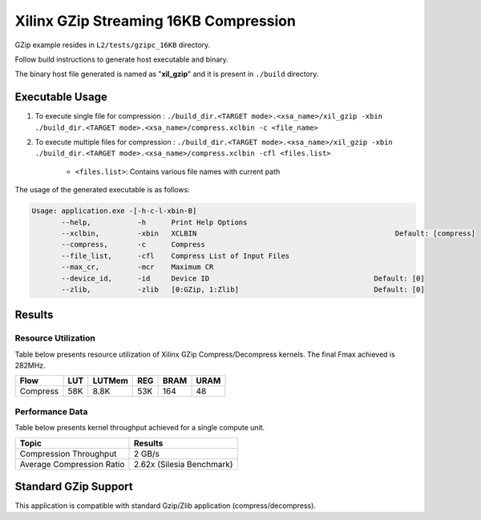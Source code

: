 ======================================
Xilinx GZip Streaming 16KB Compression
======================================

GZip example resides in ``L2/tests/gzipc_16KB`` directory. 

Follow build instructions to generate host executable and binary.

The binary host file generated is named as "**xil_gzip**" and it is present in ``./build`` directory.

Executable Usage
----------------

1. To execute single file for compression 	    : ``./build_dir.<TARGET mode>.<xsa_name>/xil_gzip -xbin ./build_dir.<TARGET mode>.<xsa_name>/compress.xclbin -c <file_name>``
2. To execute multiple files for compression    : ``./build_dir.<TARGET mode>.<xsa_name>/xil_gzip -xbin ./build_dir.<TARGET mode>.<xsa_name>/compress.xclbin -cfl <files.list>``

	- ``<files.list>``: Contains various file names with current path

The usage of the generated executable is as follows:

.. code-block:: bash
 
   Usage: application.exe -[-h-c-l-xbin-B]
          --help,           -h      Print Help Options
          --xclbin,         -xbin   XCLBIN                                               Default: [compress]
          --compress,       -c      Compress
          --file_list,      -cfl    Compress List of Input Files
          --max_cr,         -mcr    Maximum CR    
          --device_id,      -id     Device ID                                       Default: [0]
          --zlib,           -zlib   [0:GZip, 1:Zlib]                                Default: [0]

Results
-------

Resource Utilization 
~~~~~~~~~~~~~~~~~~~~~

Table below presents resource utilization of Xilinx GZip Compress/Decompress
kernels. The final Fmax achieved is 282MHz. 


========== ===== ====== ===== ===== ===== 
Flow       LUT   LUTMem REG   BRAM  URAM 
========== ===== ====== ===== ===== ===== 
Compress   58K    8.8K   53K  164   48    
========== ===== ====== ===== ===== ===== 

Performance Data
~~~~~~~~~~~~~~~~

Table below presents kernel throughput achieved for a single compute
unit. 

============================= =========================
Topic                         Results
============================= =========================
Compression Throughput        2 GB/s
Average Compression Ratio     2.62x (Silesia Benchmark)
============================= =========================

Standard GZip Support
---------------------

This application is compatible with standard Gzip/Zlib application (compress/decompress).  
